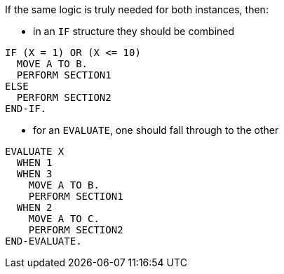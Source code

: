 If the same logic is truly needed for both instances, then:

* in an `IF` structure they should be combined

[source,cobol,diff-id=1,diff-type=compliant]
----
IF (X = 1) OR (X <= 10)
  MOVE A TO B.
  PERFORM SECTION1
ELSE
  PERFORM SECTION2
END-IF.
----

* for an `EVALUATE`, one should fall through to the other

[source,cobol,diff-id=1,diff-type=compliant]
----
EVALUATE X
  WHEN 1
  WHEN 3
    MOVE A TO B.
    PERFORM SECTION1
  WHEN 2
    MOVE A TO C.
    PERFORM SECTION2
END-EVALUATE.
----
